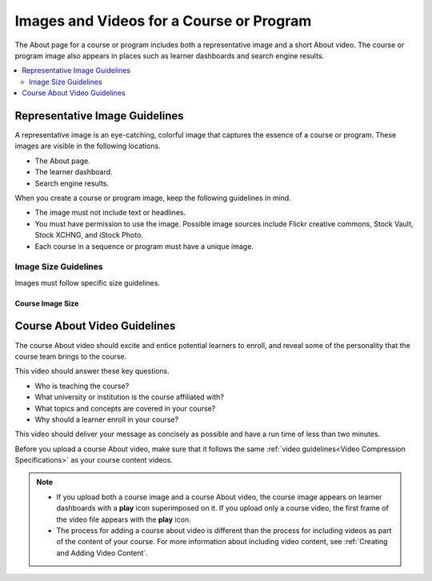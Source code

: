.. _Course and Program Images and Videos:

##########################################
Images and Videos for a Course or Program
##########################################

The About page for a course or program includes both a representative image and
a short About video. The course or program image also appears in places such as
learner dashboards and search engine results.

.. only:: Partners

    For edx.org courses, you enter this information in Publisher. For more
    information, see :ref:`Pub Creating a Course`.

    For courses on Edge, you enter this content in Studio. For more
    information, see :ref:`Creating a New Course`.

.. only:: Open_edX

 For information about how to add your course title and number, see
 :ref:`Creating a New Course`.


.. contents::
  :local:
  :depth: 2

.. _Course and Program Image Guidelines:

***********************************
Representative Image Guidelines
***********************************

A representative image is an eye-catching, colorful image that captures the
essence of a course or program. These images are visible in the following
locations.

.. only:: Partners

  * The course or program card on edx.org.

* The About page.
* The learner dashboard.
* Search engine results.

When you create a course or program image, keep the following guidelines in
mind.

* The image must not include text or headlines.
* You must have permission to use the image. Possible image sources include
  Flickr creative commons, Stock Vault, Stock XCHNG, and iStock Photo.
* Each course in a sequence or program must have a unique image.



.. _Image Size Guidelines:

=====================
Image Size Guidelines
=====================

Images must follow specific size guidelines.


Course Image Size
*****************

.. only:: Partners

  New course images must be 1134 x 675 pixels in size. However, only part of
  this image may be visible. The viewable area varies according to the web page
  where the viewer sees the image.

  The following example course image is 1134 x 675 pixels. The image shows the
  area of a course image that is always visible, as well as the areas that are
  also visible on different pages. You can click to enlarge the image.

  .. image:: ../../../../shared/images/course_image.png
     :width: 500
     :alt: An example course image, showing the area that is always visible,
         the additional area visible for program pages and the learner
         dashboard, and the area that may be hidden in search results.

  .. note::
    For courses that had a first run before December 2017, image sizes of 2120
    x 1192 pixels and 378 x 225 pixels are supported. However, we strongly
    recommend that you update your course image size to 1134 x 675 pixels.

.. only:: Open_edX

  The course image that you add in Studio appears on the About page for the
  course and on the learner dashboard. It must be a minimum of 378 pixels in
  width by 225 pixels in height, and in .jpg or .png format. Make sure the
  image that you upload maintains the aspect ratio of those dimensions so that
  the image appears correctly on the dashboard.


.. _Course About Video Guidelines:

********************************
Course About Video Guidelines
********************************

The course About video should excite and entice potential learners to enroll,
and reveal some of the personality that the course team brings to the course.

This video should answer these key questions.

* Who is teaching the course?
* What university or institution is the course affiliated with?
* What topics and concepts are covered in your course?
* Why should a learner enroll in your course?

This video should deliver your message as concisely as possible and have a run
time of less than two minutes.

Before you upload a course About video, make sure that it follows the
same :ref:`video guidelines<Video Compression Specifications>`
as your course content videos.

.. note::

  * If you upload both a course image and a course About video, the course
    image appears on learner dashboards with a **play** icon superimposed on
    it. If you upload only a course video, the first frame of the video
    file appears with the **play** icon.

  * The process for adding a course about video is different than the process
    for including videos as part of the content of your course. For more
    information about including video content, see :ref:`Creating and Adding
    Video Content`.

.. only:: Partners

 For courses on edx.org, when you add an About video for a course, you must
 first upload the video to the edX/Veda video upload page. You can then
 optionally enter the URL for your course About video in Publisher. For more
 information, see :ref:`Pub Add an About Video` and :ref:`Pub Create a Course`.

 For courses on Edge, see :ref:`Add an About Video` for information about how
 to add an About video to your course About page.

.. only:: Open_edX

 For information about how to add an About video to your course About page, see
 :ref:`Add an About Video`.
